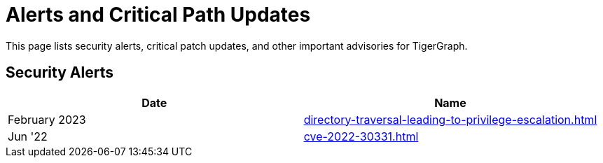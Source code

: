 = Alerts and Critical Path Updates

This page lists security alerts, critical patch updates, and other important advisories for TigerGraph.

== Security Alerts

[cols="1,1"]
|===
|Date | Name

|February 2023
|xref:directory-traversal-leading-to-privilege-escalation.adoc[]

|Jun '22
|xref:cve-2022-30331.adoc[]




